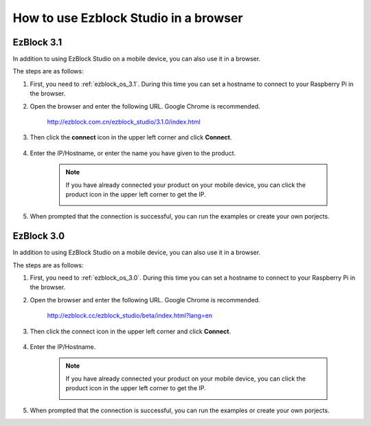 .. _use_on_the_web:


How to use Ezblock Studio in a browser
==========================================


EzBlock 3.1
-----------------

In addition to using EzBlock Studio on a mobile device, you can also use it in a browser.

The steps are as follows:

1. First, you need to :ref:`ezblock_os_3.1`. During this time you can set a hostname to connect to your Raspberry Pi in the browser.

#. Open the browser and enter the following URL. Google Chrome is recommended.

    http://ezblock.com.cn/ezblock_studio/3.1.0/index.html

#. Then click the **connect** icon in the upper left corner and click **Connect**.

    .. image:: img/web3.png

#. Enter the IP/Hostname, or enter the name you have given to the product.

    .. image:: img/web4.png

    .. note::

        If you have already connected your product on your mobile device, you can click the product icon in the upper left corner to get the IP.

        .. image:: img/IMG_0458.PNG

#. When prompted that the connection is successful, you can run the examples or create your own porjects.




EzBlock 3.0
---------------------

In addition to using EzBlock Studio on a mobile device, you can also use it in a browser.

The steps are as follows:

1. First, you need to :ref:`ezblock_os_3.0`. During this time you can set a hostname to connect to your Raspberry Pi in the browser.

#. Open the browser and enter the following URL. Google Chrome is recommended.

    http://ezblock.cc/ezblock_studio/beta/index.html?lang=en

#. Then click the connect icon in the upper left corner and click **Connect**.

    .. image:: img/web3.png

#. Enter the IP/Hostname.

    .. image:: img/web4.png

    .. note::

        If you have already connected your product on your mobile device, you can click the product icon in the upper left corner to get the IP.

        .. image:: img/IMG_0458.PNG

#. When prompted that the connection is successful, you can run the examples or create your own porjects.
